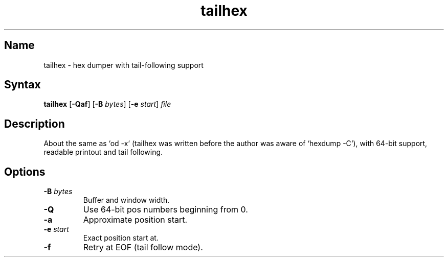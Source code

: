 .TH tailhex 1 "2008\-02\-06" "hxtools" "hxtools"
.SH Name
.PP
tailhex - hex dumper with tail\-following support
.SH Syntax
.PP
\fBtailhex\fP [\fB\-Qaf\fP] [\fB\-B\fP \fIbytes\fP] [\fB\-e\fP \fIstart\fP]
\fIfile\fP
.SH Description
.PP
About the same as `od \-x` (tailhex was written before the author was aware of
`hexdump \-C`), with 64\-bit support, readable printout and tail following.
.SH Options
.TP
\fB\-B\fP \fIbytes\fP
Buffer and window width.
.TP
\fB\-Q\fP
Use 64\-bit pos numbers beginning from 0.
.TP
\fB\-a\fP
Approximate position start.
.TP
\fB\-e\fP \fIstart\fP
Exact position start at.
.TP
\fB\-f\fP
Retry at EOF (tail follow mode).
